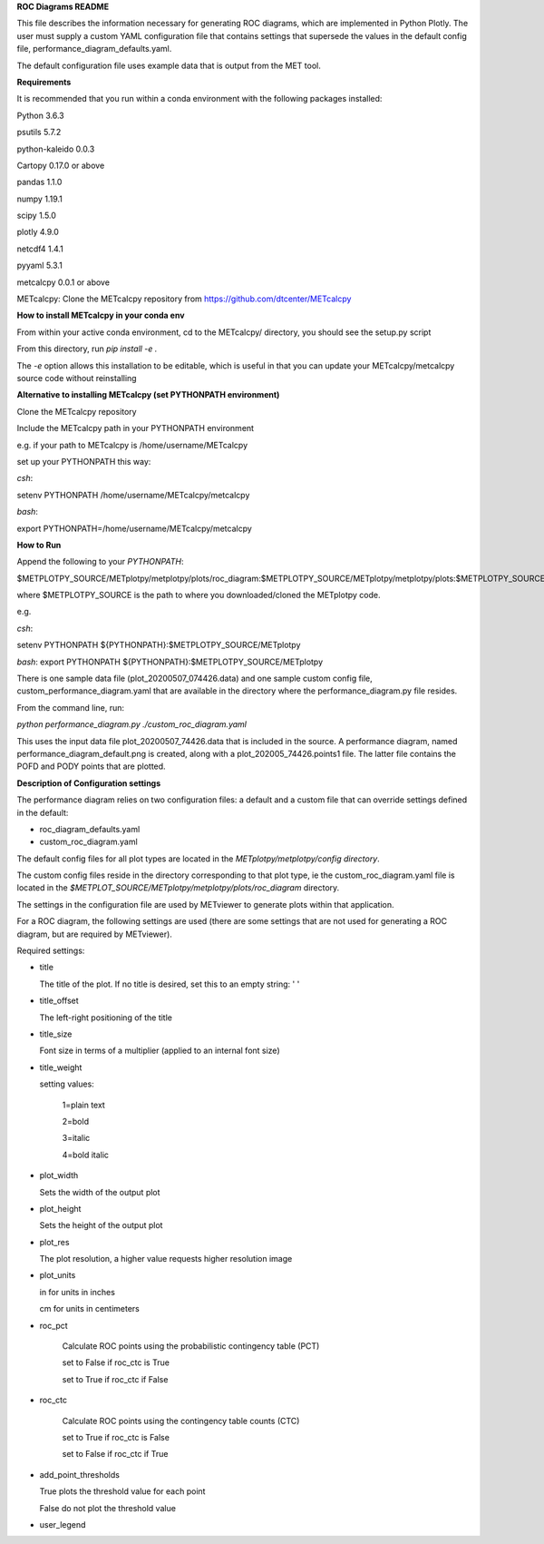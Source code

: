 **ROC Diagrams README**

This file describes the information necessary for generating ROC diagrams,
which are implemented in Python Plotly.  The user must supply a custom YAML
configuration file that contains settings that supersede the values in the default
config file, performance_diagram_defaults.yaml.

The default configuration file uses example data that is output from the MET tool.


**Requirements**

It is recommended that you run within a conda environment
with the following packages installed:

Python 3.6.3

psutils 5.7.2

python-kaleido 0.0.3

Cartopy 0.17.0 or above

pandas 1.1.0

numpy 1.19.1

scipy 1.5.0

plotly 4.9.0

netcdf4 1.4.1

pyyaml 5.3.1

metcalcpy 0.0.1 or above

METcalcpy:
Clone the METcalcpy repository from https://github.com/dtcenter/METcalcpy

**How to install METcalcpy in your conda env**

From within your active conda environment, cd to the METcalcpy/ directory, you should see the setup.py script

From this directory, run *pip install -e .*

The *-e* option allows this installation to be editable, which is useful in that you can update your METcalcpy/metcalcpy
source code without reinstalling


**Alternative to installing METcalcpy (set PYTHONPATH environment)**

Clone the METcalcpy repository

Include the METcalcpy path in your PYTHONPATH environment

e.g. if your path to METcalcpy is /home/username/METcalcpy

set up your PYTHONPATH this way:

*csh*:


setenv PYTHONPATH /home/username/METcalcpy/metcalcpy


*bash*:


export PYTHONPATH=/home/username/METcalcpy/metcalcpy



**How to Run**

Append the following to your *PYTHONPATH*:

$METPLOTPY_SOURCE/METplotpy/metplotpy/plots/roc_diagram:$METPLOTPY_SOURCE/METplotpy/metplotpy/plots:$METPLOTPY_SOURCE/METplotpy/metplotpy/


where $METPLOTPY_SOURCE is the path to where you downloaded/cloned the METplotpy code.


e.g.

*csh*:

setenv PYTHONPATH ${PYTHONPATH}:$METPLOTPY_SOURCE/METplotpy

*bash*:
export PYTHONPATH ${PYTHONPATH}:$METPLOTPY_SOURCE/METplotpy

There is one sample data file (plot_20200507_074426.data) and one sample custom config file,
custom_performance_diagram.yaml that are available in the directory
where the performance_diagram.py file resides.

From the command line, run:

*python performance_diagram.py ./custom_roc_diagram.yaml*

This uses the input data file plot_20200507_74426.data that is included
in the source.  A performance diagram, named performance_diagram_default.png
is created, along with a plot_202005_74426.points1 file.  The latter file
contains the POFD and PODY points that are plotted.

**Description of Configuration settings**

The performance diagram relies on two configuration files:
a default and a custom file that can override
settings defined in the default:

* roc_diagram_defaults.yaml

* custom_roc_diagram.yaml

The default config files for all plot types are located in the *METplotpy/metplotpy/config
directory*.

The custom config files reside in the directory corresponding to that plot type, ie the
custom_roc_diagram.yaml file is located in the *$METPLOT_SOURCE/METplotpy/metplotpy/plots/roc_diagram*
directory.

The settings in the configuration file are used by METviewer to generate
plots within that application.

For a ROC diagram, the following settings are used (there are some settings that
are not used for generating a ROC diagram, but are required by METviewer).

Required settings:

- title

  The title of the plot.  If no title is desired, set this to an empty string: ' '



- title_offset

  The left-right positioning of the title

- title_size

  Font size in terms of a multiplier (applied to an internal font size)

- title_weight

  setting values:

    1=plain text

    2=bold

    3=italic

    4=bold italic

- plot_width

  Sets the width of the output plot

- plot_height

  Sets the height of the output plot

- plot_res

  The plot resolution, a higher value requests higher resolution image

- plot_units

  in for units in inches

  cm for units in centimeters

- roc_pct

   Calculate ROC points using the probabilistic contingency table (PCT)

   set to False if roc_ctc is True

   set to True if roc_ctc if False

- roc_ctc

   Calculate ROC points using the  contingency table counts (CTC)

   set to True if roc_ctc is False

   set to False if roc_ctc if True

- add_point_thresholds

  True  plots the threshold value for each point

  False do not plot the threshold value

- user_legend


















